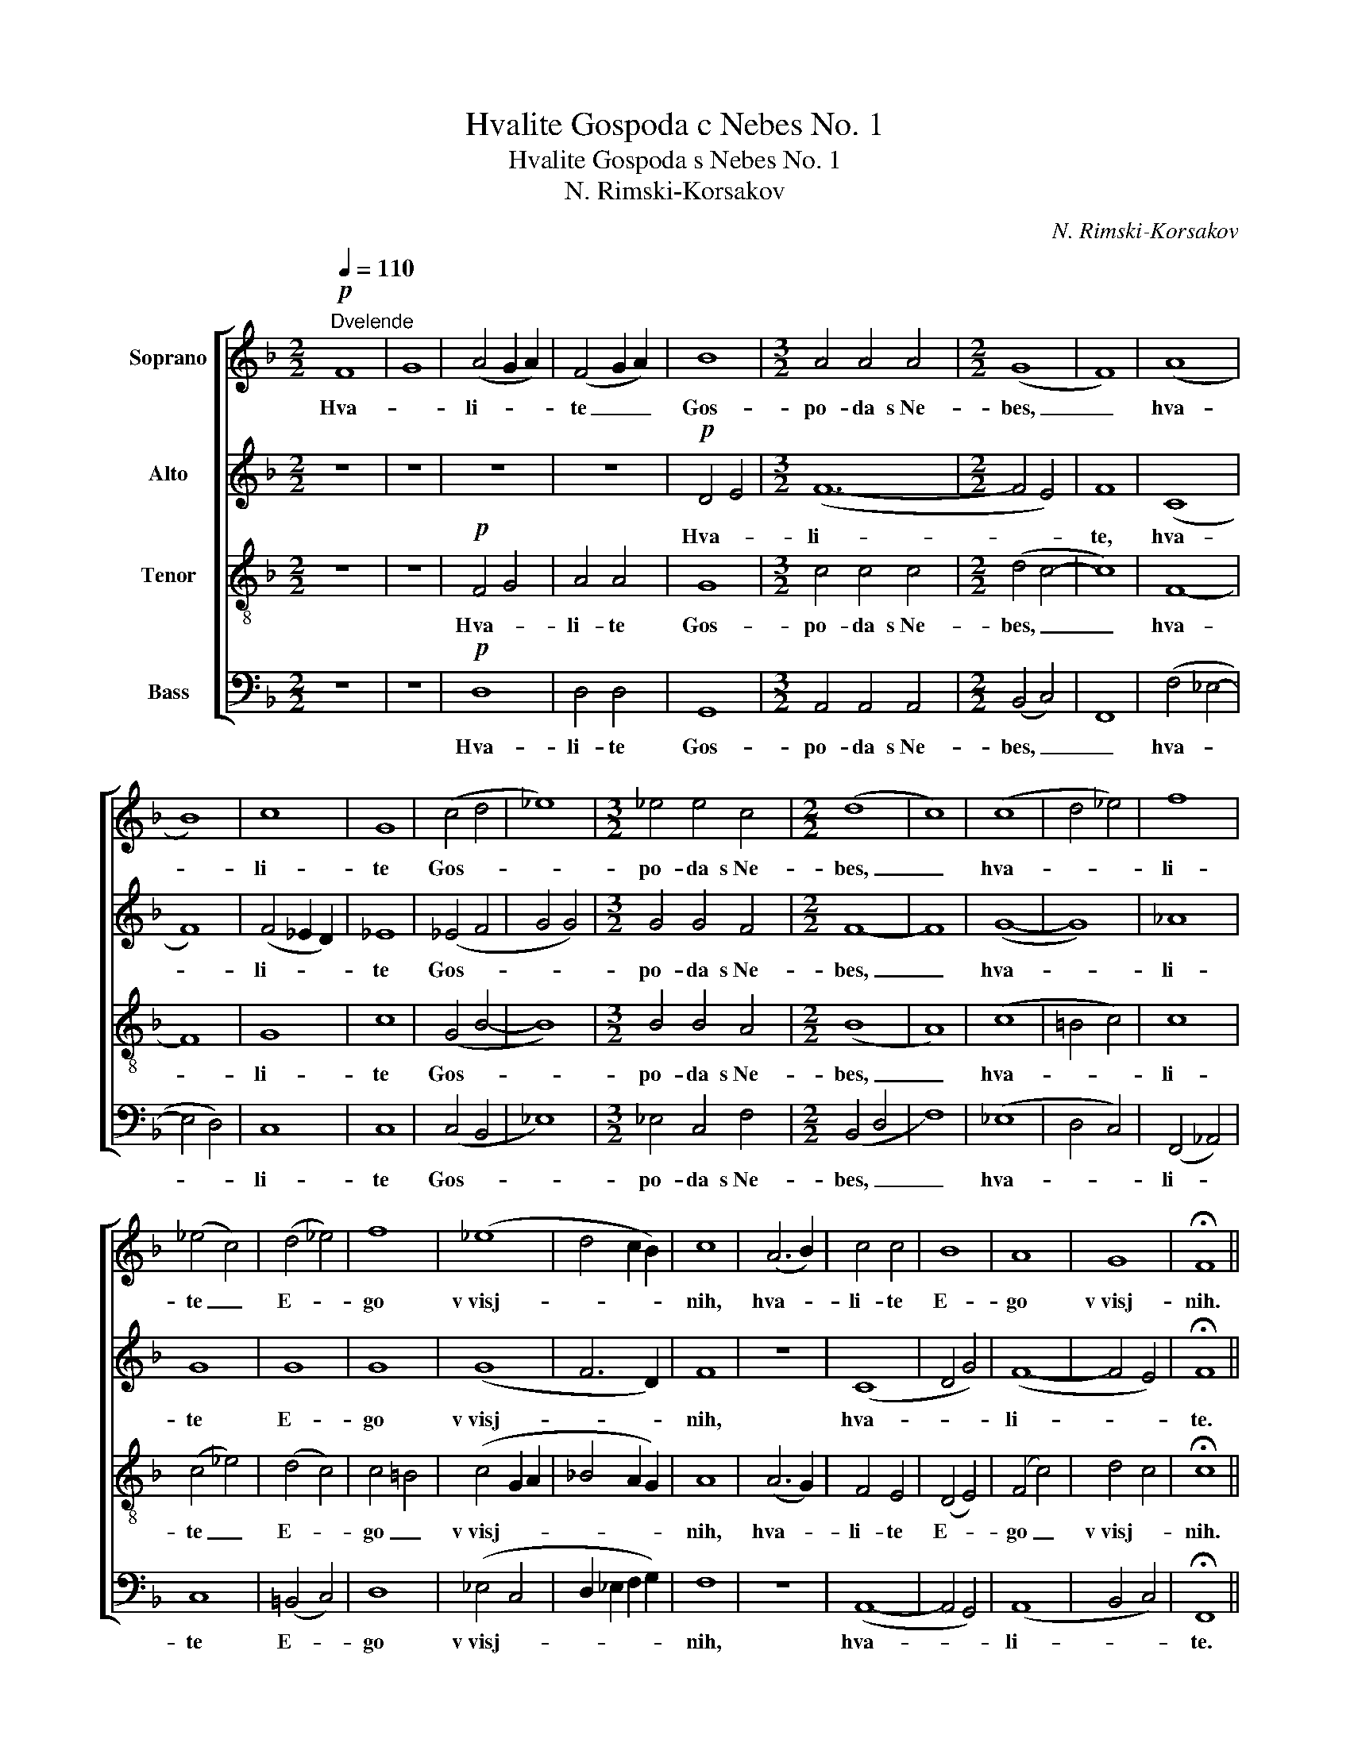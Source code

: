 X:1
T:Hvalite Gospoda c Nebes No. 1
T:Hvalite Gospoda s Nebes No. 1
T:N. Rimski-Korsakov
C:N. Rimski-Korsakov
%%score [ 1 2 3 4 ]
L:1/8
Q:1/4=110
M:2/2
K:F
V:1 treble nm="Soprano"
V:2 treble nm="Alto"
V:3 treble-8 nm="Tenor"
V:4 bass nm="Bass"
V:1
"^Dvelende"!p! F8 | G8 | (A4 G2 A2) | (F4 G2 A2) | B8 |[M:3/2] A4 A4 A4 |[M:2/2] (G8 | F8) | (A8 | %9
w: Hva-||li- * *|te _ _|Gos-|po- da s Ne-|bes,|_|hva-|
 B8) | c8 | G8 | (c4 d4 | _e8) |[M:3/2] _e4 e4 c4 |[M:2/2] (d8 | c8) | (c8 | d4 _e4) | f8 | %20
w: |li-|te|Gos- *||po- da s Ne-|bes,|_|hva-||li-|
 (_e4 c4) | (d4 _e4) | f8 | (_e8 | d4 c2 B2) | c8 | (A6 B2) | c4 c4 | B8 | A8 | G8 | !fermata!F8 || %32
w: te _|E- *|go|v visj-||nih,|hva- *|li- te|E-|go|v visj-|nih.|
!p! F8 | G8 | A4 G2 A2 | F4 G2 A2 | B8 | A4 A4 |[M:3/2] G8 G4 |[M:2/2] F8 | A8 | B8 | c8 | G4 G4 | %44
w: Al-|li-|lu- * *|i- ja, _|al-|* li-|lu- i-|ja,|al-|li-|lu-|i- ja,|
 (c4 d4 | _e4) c4 |[M:3/2] d8 d4 |[M:2/2] c8 | c8 | d4 _e4 | f8 | _e4 c4 | d4 _e4 | (f8 | _e8 | %55
w: al- *|* li-|lu- i-|ja,|al-|li- *|lu-|i- ja,|al- li-|lu-||
 d8 | c4) B4 | c8 | A4 A2 B2 | c4 c2 c2 | B8 | A8 |[M:3/2] G8 G4 |[M:2/2] !fermata!F8 |] %64
w: |* i-|ja,|al- li- *|lu- i- ja,|al-|li-|lu- i-|ja.|
V:2
 z8 | z8 | z8 | z8 |!p! D4 E4 |[M:3/2] (F12- |[M:2/2] F4 E4) | F8 | (C8 | F8) | (F4 _E2 D2) | _E8 | %12
w: ||||Hva- *|li-||te,|hva-||li- * *|te|
 (_E4 F4 | G4 G4) |[M:3/2] G4 G4 F4 |[M:2/2] F8- | F8 | (G8- | G8) | _A8 | G8 | G8 | G8 | (G8 | %24
w: Gos- *||po- da s Ne-|bes,|_|hva-||li-|te|E-|go|v visj-|
 F6 D2) | F8 | z8 | (C8 | D4 G4) | (F8- | F4 E4) | !fermata!F8 || z8 | z8 | z8 | z8 |!p! D4 E4 | %37
w: |nih,||hva-||li-||te.|||||Al- li-|
 F8- |[M:3/2] F8 E4 |[M:2/2] F8 | C8 | F8 | (F4 _E2 D2) | _E4 E4 | (_E4 F4 | G4) F4 | %46
w: lu-|* i-|ja,|al-|li-|lu- * *|i- ja,|al- *|* li-|
[M:3/2] F8 F4 |[M:2/2] F8 | G8 | G8 | _A8 | G4 G4 | G4 G4 | (G8- | G8 | F8- | F4) D4 | F8 | z8 | %59
w: lu- i-|ja,|al-|li-|lu-|i- ja,|al- li-|lu-|||* i-|ja,||
 C6 C2 | (D4 G4 | F8- |[M:3/2] F8) F4 |[M:2/2] !fermata!F8 |] %64
w: al- li-|lu- *||* i-|ja.|
V:3
 z8 | z8 |!p! F4 G4 | A4 A4 | G8 |[M:3/2] c4 c4 c4 |[M:2/2] (d4 c4- | c8) | F8- | F8 | G8 | c8 | %12
w: ||Hva- *|li- te|Gos-|po- da s Ne-|bes, _|_|hva-||li-|te|
 (G4 B4- | B8) |[M:3/2] B4 B4 A4 |[M:2/2] (B8 | A8) | (c8 | =B4 c4) | c8 | (c4 _e4) | (d4 c4) | %22
w: Gos- *||po- da s Ne-|bes,|_|hva-||li-|te _|E- *|
 c4 =B4 | (c4 G2 A2 | _B4 A2 G2) | A8 | (A6 G2) | F4 E4 | (D4 E4) | (F4 c4) | d4 c4 | %31
w: go _|v visj- * *||nih,|hva- *|li- te|E- *|go _|v visj- *|
 !fermata!c8 || z8 | z8 |!p! F4 G4 | A8 | G4 G4 | c4 c4 |[M:3/2] d8 c4 |[M:2/2] c8 | F8 | F8 | G8 | %43
w: nih.|||Al- li-|lu-|i- ja,|al- li-|lu- i-|ja,|al-|li-|lu-|
 c4 c4 | (G4 B4- | B4) A4 |[M:3/2] B8 B4 |[M:2/2] A8 | c8 | (=B4 c4) | c8 | c4 _e4 | (d4 c4- | %53
w: i- ja,|al- *|* li-|lu- i-|ja,|al-|li- *|lu-|i- ja,|al- *|
 c4) =B4 | c4 G2 A2 | _B4 B4 | A4 G4 | A8 | A4 A2 G2 | F4 E2 E2 | D4 E4 | (F4 c4 |[M:3/2] d8) c4 | %63
w: * li-|lu- i- ja,|al- li-|lu- i-|ja,|al- li- *|lu- i- ja,|al- li-|lu- *|* i-|
[M:2/2] !fermata!c8 |] %64
w: ja.|
V:4
 z8 | z8 |!p! D,8 | D,4 D,4 | G,,8 |[M:3/2] A,,4 A,,4 A,,4 |[M:2/2] (B,,4 C,4) | F,,8 | %8
w: ||Hva-|li- te|Gos-|po- da s Ne-|bes, _|_|
 (F,4 _E,4- | E,4 D,4) | C,8 | C,8 | (C,4 B,,4 | _E,8) |[M:3/2] _E,4 C,4 F,4 |[M:2/2] (B,,4 D,4 | %16
w: hva- *||li-|te|Gos- *||po- da s Ne-|bes, _|
 F,8) | (_E,8 | D,4 C,4) | (F,,4 _A,,4) | C,8 | (=B,,4 C,4) | D,8 | (_E,4 C,4 | D,2 _E,2 F,2 G,2) | %25
w: _|hva-||li- *|te|E- *|go|v visj- *||
 F,8 | z8 | (A,,8- | A,,4 G,,4) | (A,,8 | B,,4 C,4) | !fermata!F,,8 || z8 | z8 |!p! D,4 D,4 | D,8 | %36
w: nih,||hva-||li-||te.|||Al- li-|lu-|
 G,,4 G,,4 | A,,4 A,,4 |[M:3/2] B,,8 C,4 |[M:2/2] F,,8 | (F,4 _E,4- | E,4) D,4 | C,8 | C,4 C,4 | %44
w: i- ja,|al- li-|lu- i-|ja,|al- *|* li-|lu-|i- ja,|
 (C,4 B,,4 | _E,4) F,4 |[M:3/2] B,,8 D,4 |[M:2/2] F,8 | _E,8 | (D,4 C,4) | (F,,4 _A,,4) | C,4 C,4 | %52
w: al- *|* li-|lu- i-|ja,|al-|li- *|lu- *|i- ja,|
 =B,,4 C,4 | (D,8 | _E,4 C,4 | D,6 _E,2 | F,4) G,4 | F,8 | z8 | A,,8- | A,,4 G,,4 | (A,,8 | %62
w: al- li-|lu-|||* i-|ja,||al-|* li-|lu-|
[M:3/2] B,,8) C,4 |[M:2/2] !fermata!F,,8 |] %64
w: * i-|ja.|

